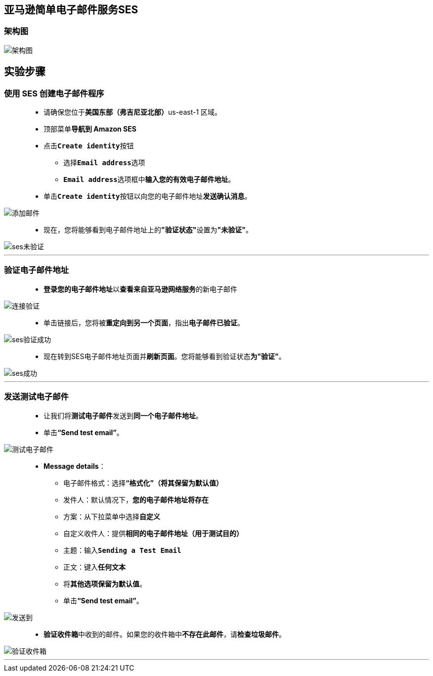 
## 亚马逊简单电子邮件服务SES

=== 架构图

image::/图片2/107图片/架构图.png[架构图]

== 实验步骤

=== 使用 SES 创建电子邮件程序

> - 请确保您位于**美国东部（弗吉尼亚北部）**us-east-1 区域。
> - 顶部菜单**导航到 Amazon SES**
> - 点击**``Create identity``**按钮
> * 选择**``Email address``**选项
> * **``Email address``**选项框中**输入您的有效电子邮件地址**。
> - 单击**``Create identity``**按钮以向您的电子邮件地址**发送确认消息**。

image::/图片/29图片/添加邮件.png[添加邮件]

> - 现在，您将能够看到电子邮件地址上的**"验证状态"**设置为**"未验证"**。

image::/图片/29图片/ses未验证.png[ses未验证]

---

=== 验证电子邮件地址

> - **登录您的电子邮件地址**以**查看来自亚马逊网络服务**的新电子邮件

image::/图片/29图片/连接验证.png[连接验证]

> - 单击链接后，您将被**重定向到另一个页面**，指出**电子邮件已验证**。

image::/图片/29图片/ses验证成功.png[ses验证成功]

> - 现在转到SES电子邮件地址页面并**刷新页面**。您将能够看到验证状态**为"验证"**。

image::/图片/29图片/ses成功.png[ses成功]

---

=== 发送测试电子邮件

> - 让我们将**测试电子邮件**发送到**同一个电子邮件地址**。
> - 单击**“Send test email”**。

image::/图片2/107图片/测试电子邮件.png[测试电子邮件]

> - **Message details**：
> * 电子邮件格式：选择**“格式化”（将其保留为默认值）**
> * 发件人：默认情况下，**您的电子邮件地址将存在**
> * 方案：从下拉菜单中选择**自定义**
> * 自定义收件人：提供**相同的电子邮件地址（用于测试目的）**
> * 主题：输入**``Sending a Test Email``**
> * 正文：键入**任何文本**
> * 将**其他选项保留为默认值**。
> * 单击**“Send test email”**。

image::/图片2/107图片/发送到.png[发送到]

> - **验证收件箱**中收到的邮件。如果您的收件箱中**不存在此邮件**，请**检查垃圾邮件**。

image::/图片2/107图片/验证收件箱.png[验证收件箱]

---
